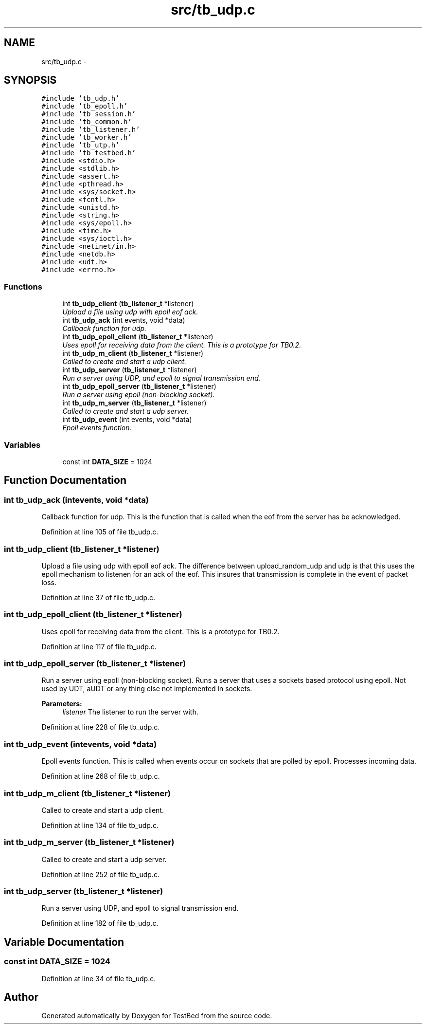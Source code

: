 .TH "src/tb_udp.c" 3 "Wed Feb 12 2014" "Version 0.2" "TestBed" \" -*- nroff -*-
.ad l
.nh
.SH NAME
src/tb_udp.c \- 
.SH SYNOPSIS
.br
.PP
\fC#include 'tb_udp\&.h'\fP
.br
\fC#include 'tb_epoll\&.h'\fP
.br
\fC#include 'tb_session\&.h'\fP
.br
\fC#include 'tb_common\&.h'\fP
.br
\fC#include 'tb_listener\&.h'\fP
.br
\fC#include 'tb_worker\&.h'\fP
.br
\fC#include 'tb_utp\&.h'\fP
.br
\fC#include 'tb_testbed\&.h'\fP
.br
\fC#include <stdio\&.h>\fP
.br
\fC#include <stdlib\&.h>\fP
.br
\fC#include <assert\&.h>\fP
.br
\fC#include <pthread\&.h>\fP
.br
\fC#include <sys/socket\&.h>\fP
.br
\fC#include <fcntl\&.h>\fP
.br
\fC#include <unistd\&.h>\fP
.br
\fC#include <string\&.h>\fP
.br
\fC#include <sys/epoll\&.h>\fP
.br
\fC#include <time\&.h>\fP
.br
\fC#include <sys/ioctl\&.h>\fP
.br
\fC#include <netinet/in\&.h>\fP
.br
\fC#include <netdb\&.h>\fP
.br
\fC#include <udt\&.h>\fP
.br
\fC#include <errno\&.h>\fP
.br

.SS "Functions"

.in +1c
.ti -1c
.RI "int \fBtb_udp_client\fP (\fBtb_listener_t\fP *listener)"
.br
.RI "\fIUpload a file using udp with epoll eof ack\&. \fP"
.ti -1c
.RI "int \fBtb_udp_ack\fP (int events, void *data)"
.br
.RI "\fICallback function for udp\&. \fP"
.ti -1c
.RI "int \fBtb_udp_epoll_client\fP (\fBtb_listener_t\fP *listener)"
.br
.RI "\fIUses epoll for receiving data from the client\&. This is a prototype for TB0\&.2\&. \fP"
.ti -1c
.RI "int \fBtb_udp_m_client\fP (\fBtb_listener_t\fP *listener)"
.br
.RI "\fICalled to create and start a udp client\&. \fP"
.ti -1c
.RI "int \fBtb_udp_server\fP (\fBtb_listener_t\fP *listener)"
.br
.RI "\fIRun a server using UDP, and epoll to signal transmission end\&. \fP"
.ti -1c
.RI "int \fBtb_udp_epoll_server\fP (\fBtb_listener_t\fP *listener)"
.br
.RI "\fIRun a server using epoll (non-blocking socket)\&. \fP"
.ti -1c
.RI "int \fBtb_udp_m_server\fP (\fBtb_listener_t\fP *listener)"
.br
.RI "\fICalled to create and start a udp server\&. \fP"
.ti -1c
.RI "int \fBtb_udp_event\fP (int events, void *data)"
.br
.RI "\fIEpoll events function\&. \fP"
.in -1c
.SS "Variables"

.in +1c
.ti -1c
.RI "const int \fBDATA_SIZE\fP = 1024"
.br
.in -1c
.SH "Function Documentation"
.PP 
.SS "int tb_udp_ack (intevents, void *data)"

.PP
Callback function for udp\&. This is the function that is called when the eof from the server has be acknowledged\&. 
.PP
Definition at line 105 of file tb_udp\&.c\&.
.SS "int tb_udp_client (\fBtb_listener_t\fP *listener)"

.PP
Upload a file using udp with epoll eof ack\&. The difference between upload_random_udp and udp is that this uses the epoll mechanism to listenen for an ack of the eof\&. This insures that transmission is complete in the event of packet loss\&. 
.PP
Definition at line 37 of file tb_udp\&.c\&.
.SS "int tb_udp_epoll_client (\fBtb_listener_t\fP *listener)"

.PP
Uses epoll for receiving data from the client\&. This is a prototype for TB0\&.2\&. 
.PP
Definition at line 117 of file tb_udp\&.c\&.
.SS "int tb_udp_epoll_server (\fBtb_listener_t\fP *listener)"

.PP
Run a server using epoll (non-blocking socket)\&. Runs a server that uses a sockets based protocol using epoll\&. Not used by UDT, aUDT or any thing else not implemented in sockets\&.
.PP
\fBParameters:\fP
.RS 4
\fIlistener\fP The listener to run the server with\&. 
.RE
.PP

.PP
Definition at line 228 of file tb_udp\&.c\&.
.SS "int tb_udp_event (intevents, void *data)"

.PP
Epoll events function\&. This is called when events occur on sockets that are polled by epoll\&. Processes incoming data\&. 
.PP
Definition at line 268 of file tb_udp\&.c\&.
.SS "int tb_udp_m_client (\fBtb_listener_t\fP *listener)"

.PP
Called to create and start a udp client\&. 
.PP
Definition at line 134 of file tb_udp\&.c\&.
.SS "int tb_udp_m_server (\fBtb_listener_t\fP *listener)"

.PP
Called to create and start a udp server\&. 
.PP
Definition at line 252 of file tb_udp\&.c\&.
.SS "int tb_udp_server (\fBtb_listener_t\fP *listener)"

.PP
Run a server using UDP, and epoll to signal transmission end\&. 
.PP
Definition at line 182 of file tb_udp\&.c\&.
.SH "Variable Documentation"
.PP 
.SS "const int DATA_SIZE = 1024"

.PP
Definition at line 34 of file tb_udp\&.c\&.
.SH "Author"
.PP 
Generated automatically by Doxygen for TestBed from the source code\&.
